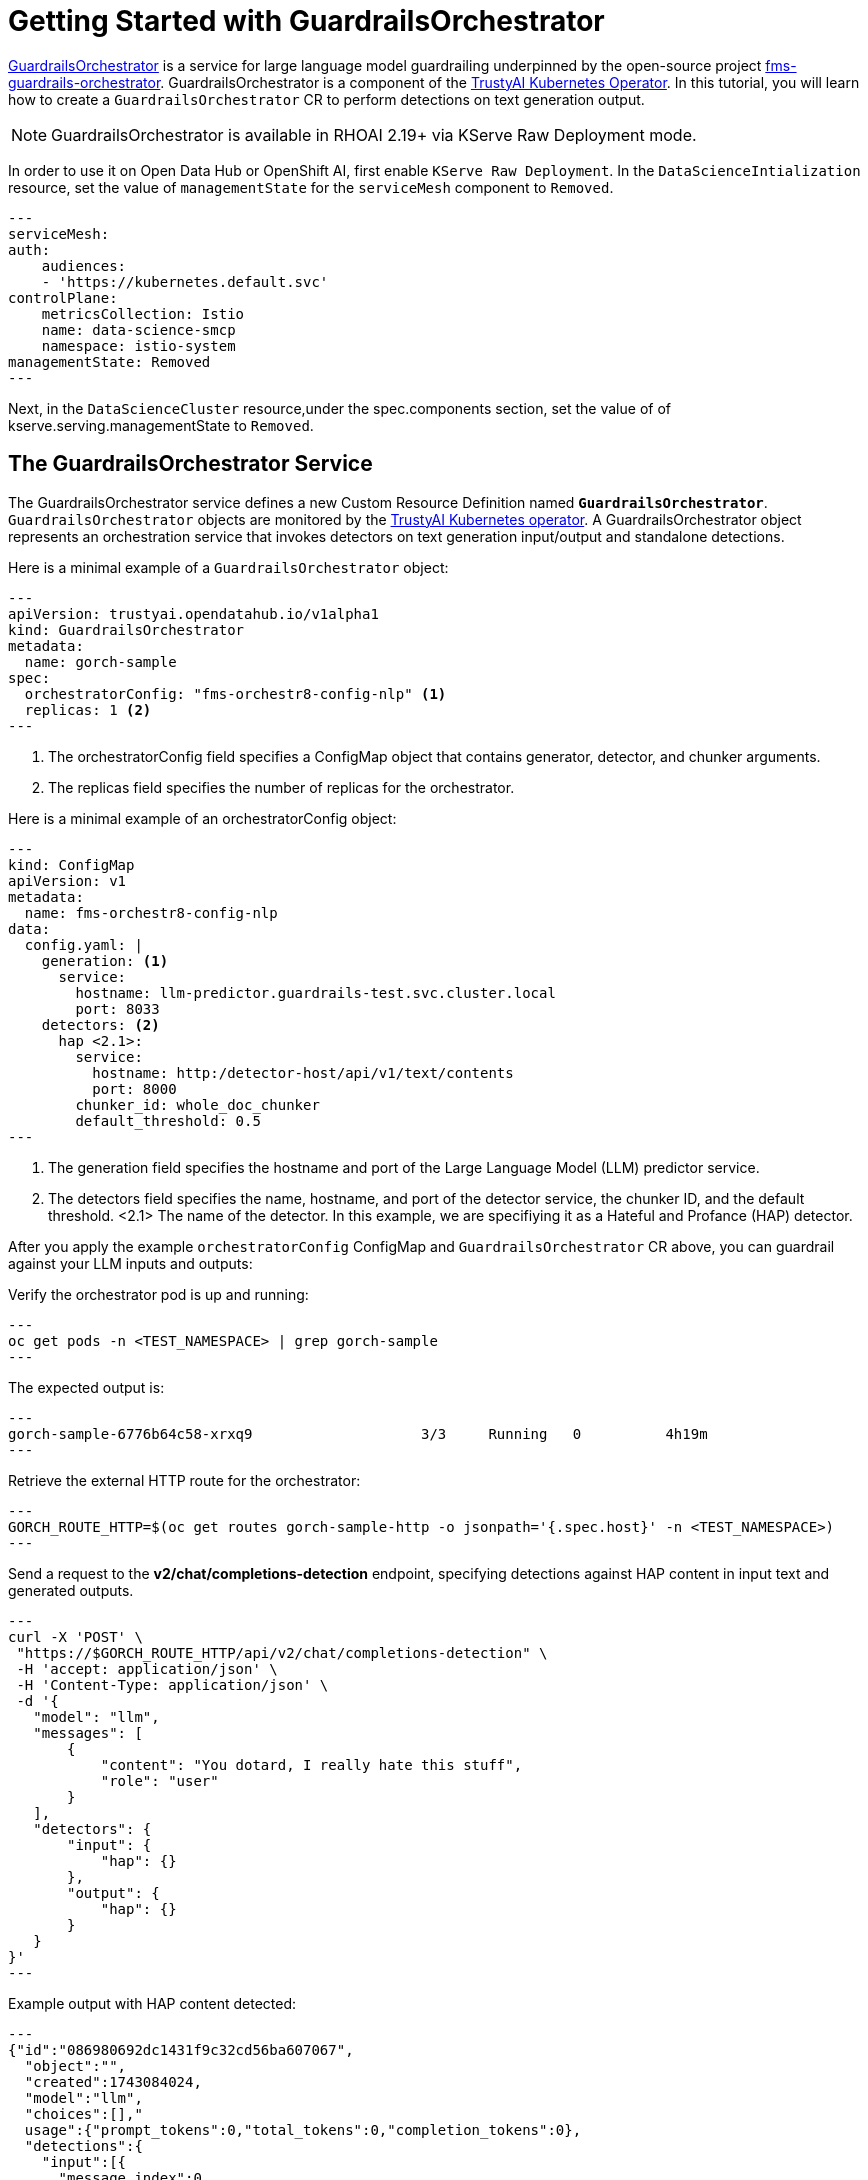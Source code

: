 = Getting Started with GuardrailsOrchestrator

xref:component-gorch.adoc[GuardrailsOrchestrator] is a service for large language model guardrailing underpinned by the open-source project link:https://github.com/foundation-model-stack/fms-guardrails-orchestrator[fms-guardrails-orchestrator]. GuardrailsOrchestrator is a component of the xref:trustyai-operator.adoc[TrustyAI Kubernetes Operator]. In this tutorial, you will learn how to create a `GuardrailsOrchestrator` CR to
perform detections on text generation output.

[NOTE]
GuardrailsOrchestrator is available in RHOAI 2.19+ via KServe Raw Deployment mode.

In order to use it on Open Data Hub or OpenShift AI, first enable `KServe Raw Deployment`. In the `DataScienceIntialization` resource, set the value of `managementState` for the `serviceMesh` component to `Removed`.

[source,yaml]
---
serviceMesh:
auth:
    audiences:
    - 'https://kubernetes.default.svc'
controlPlane:
    metricsCollection: Istio
    name: data-science-smcp
    namespace: istio-system
managementState: Removed
---

Next, in the `DataScienceCluster` resource,under the spec.components section, set the value of of kserve.serving.managementState to `Removed`.

== The GuardrailsOrchestrator Service

The GuardrailsOrchestrator service defines a new Custom Resource Definition named *`GuardrailsOrchestrator`*. `GuardrailsOrchestrator` objects are monitored by the xref:trustyai-operator.adoc[TrustyAI Kubernetes operator]. A GuardrailsOrchestrator object represents an orchestration service that invokes detectors on text generation input/output and standalone detections.

Here is a minimal example of a `GuardrailsOrchestrator` object:

[source,yaml]
---
apiVersion: trustyai.opendatahub.io/v1alpha1
kind: GuardrailsOrchestrator
metadata:
  name: gorch-sample
spec:
  orchestratorConfig: "fms-orchestr8-config-nlp" <1>
  replicas: 1 <2>
---

<1> The orchestratorConfig field specifies a ConfigMap object that contains generator, detector, and chunker arguments.
<2> The replicas field specifies the number of replicas for the orchestrator.

Here is a minimal example of an orchestratorConfig object:
[source,yaml]
---
kind: ConfigMap
apiVersion: v1
metadata:
  name: fms-orchestr8-config-nlp
data:
  config.yaml: |
    generation: <1>
      service:
        hostname: llm-predictor.guardrails-test.svc.cluster.local
        port: 8033
    detectors: <2>
      hap <2.1>:
        service:
          hostname: http:/detector-host/api/v1/text/contents
          port: 8000
        chunker_id: whole_doc_chunker
        default_threshold: 0.5
---

<1> The generation field specifies the hostname and port of the Large Language Model (LLM) predictor service.
<2> The detectors field specifies the name, hostname, and port of the detector service, the chunker ID, and the default threshold.
<2.1> The name of the detector. In this example, we are specifiying it as a Hateful and Profance (HAP) detector.

After you apply the example `orchestratorConfig` ConfigMap and `GuardrailsOrchestrator` CR above, you can guardrail against your LLM inputs and outputs:

Verify the orchestrator pod is up and running:
[source,shell]
---
oc get pods -n <TEST_NAMESPACE> | grep gorch-sample
---

The expected output is:
[source,shell]
---
gorch-sample-6776b64c58-xrxq9                    3/3     Running   0          4h19m
---

Retrieve the external HTTP route for the orchestrator:
[source,shell]
---
GORCH_ROUTE_HTTP=$(oc get routes gorch-sample-http -o jsonpath='{.spec.host}' -n <TEST_NAMESPACE>)
---

Send a request to the *v2/chat/completions-detection* endpoint, specifying detections against HAP content in input text and generated outputs.
[source,shell]
---
curl -X 'POST' \
 "https://$GORCH_ROUTE_HTTP/api/v2/chat/completions-detection" \
 -H 'accept: application/json' \
 -H 'Content-Type: application/json' \
 -d '{
   "model": "llm",
   "messages": [
       {
           "content": "You dotard, I really hate this stuff",
           "role": "user"
       }
   ],
   "detectors": {
       "input": {
           "hap": {}
       },
       "output": {
           "hap": {}
       }
   }
}'
---

Example output with HAP content detected:
[source,shell]
---
{"id":"086980692dc1431f9c32cd56ba607067",
  "object":"",
  "created":1743084024,
  "model":"llm",
  "choices":[],"
  usage":{"prompt_tokens":0,"total_tokens":0,"completion_tokens":0},
  "detections":{
    "input":[{
      "message_index":0,
      "results":[{
        "start":0,"end":36,"text":"<explicit_text>, I really hate this stuff",
        "detection":"sequence_classifier",
        "detection_type": "sequence_classification",
        "detector_id":"hap",
        "score":0.9634239077568054
        }]
      }]
    },
  "warnings":[{
    "type":"UNSUITABLE_INPUT",
    "message":"Unsuitable input detected. Please check the detected entities on your input and try again with the unsuitable input removed."
  }]
}
---

== Details of GuardrailsOrchestrator
In this section, let's review all the possible parameters for the `GuardrailsOrchestrator` object and their usage.

[cols="1,2a", options="header"]
|===
|Parameter |Description
|`replicas`| The number of orchestrator pods to spin up
|`orchestratorConfig`| The name of the ConfigMap object that contains generator, detector, and chunker arguments
|`enableRegexDetectors **(optional)**`| Boolean value to inject the regex detector sidecar container into the orchestrator pod. The regex detector is a lightweight HTTP server designed to parse text using predefined patterns or custom regular expressions.
|`enableGuardrailsGateway **(optional)**`| Boolean value to enable controlled interaction with the orchestrator service by enforcing stricter access to its exposed endpoints. It provides a mechanism of configuring fixed detector pipelines, and then provides a unique /v1/chat/completions endpoint per configured detector pipeline.
|`guardrailsGatewayConfig **(optional)**`| The name of the ConfigMap object that  specifies gateway configurations
|`otelExporter **(optional)**`| List of paired name and value arguments for configuring OpenTelemetry traces and/or metrics

* `protocol` - sets the protocol for all the OTLP endpoints. Acceptable values are `grpc` or`http`
* `tracesProtocol` - overrides the protocol for traces. Acceptable values are `grpc` or `http`
* `metricsProtocol` - overrides the protocol for metrics. Acceptable values are either `grpc` or `http`
* `otlpEndpoint` - sets the OTLP endpoint. Defaults are  `gRPC localhost:4317` and `HTTP localhost:4318`
* `metricsEndpoint` - overrides the OTLP endpoint for metrics
* `tracesEndpoint` -  overrides the OTLP endpoint for traces
* `otlpExport` - specifies a list of data types to export. Acceptable values are `traces`, `metrics`, or `traces,metrics`
|===

== Optional Configurations for GuardrailsOrchestrator

== Configuring the Regex Detector and Guardrails Gateway
The regex detector and guardrails gateway are two sidecar images that can be used with the GuardrailsOrchestrator service, either individually or together. They are enabled via the GuardrailsOrchestrator CR.

Here is an example of a GuardrailsOrchestrator CR that references the regex detector and guardrails gateway images:
[source,yaml]
---
apiVersion: trustyai.opendatahub.io/v1alpha1
kind: GuardrailsOrchestrator
metadata:
  name: gorch-sample
spec:
  orchestratorConfig: "fms-orchestr8-config-nlp"
  enableBuiltInDetectors: True <1>
  enableGuardrailsGateway: True <2>
  guardrailsGatewayConfig: "fms-orchestr8-config-gateway" <3>
  replicas: 1
---

<1> The enabledBuiltInDetectors, if set to **True**, injects regex detectors as a sidecar container into the orchestrator pod
<2> The enableGuardrailsGateway, if set to **True**, injects the vLLM gateway as a sidecar conatiner into the orchestrator pod
<3> The guardrailsGatewayConfig field specifies a ConfigMap that reroutes the orchestrator and regex detector routes to specific paths

Here is an example orchestratorConfig named `fms-orchestr8-config-nlp`. Please take note that it differs from the previous example:
[source,yaml]
---
kind: ConfigMap
apiVersion: v1
metadata:
  name: fms-orchestr8-config-nlp
data:
  config.yaml: |
    chat_generation:
      service:
        hostname: llm-predictor.guardrails-test.svc.cluster.local
        port: 8032
    detectors:
      regex:
        type: text_contents
        service:
            hostname: "127.0.0.1"
            port: 8080
        chunker_id: whole_doc_chunker
        default_threshold: 0.5
---

Here is an example of a guardrailsGatewayConfig named `fms-orchestr8-config-gateway`:
[source,yaml]
---
kind: ConfigMap
apiVersion: v1
metadata:
  name: fms-orchestr8-config-gateway
  labels:
    app: fmstack-nlp
data:
  config.yaml: |
    orchestrator:
      host: "localhost"
      port: 8032
    detectors:
      - name: regex
        detector_params:
          input: true
          output: true
          regex:
            - email
            - ssn
      - name: other_detector
    routes:
      - name: pii
        detectors:
          - regex
      - name: passthrough
        detectors:
---

Let's review all the required arguments for the guardrailsGatewayConfig:

[cols="1,2a", options="header"]
|===
|Parameter |Description
|`orchestrator`| The orchestrator service
|`detectors`| A list of preconfigured regexes for common detection actions
|`routes`| The resulting endpoints for detections
|===

Send a request to the */v1/chat/completions* endpoint, specifying detections against PII content in input text and generated outputs.
[source,shell]
---
curl "https://$GORCH_ROUTE_HTTP/pii/v1/chat/completions" \
    -H "Content-Type: application/json" \
    -d '{
        "model": "Qwen/Qwen2.5-1.5B-Instruct",
        "messages": [
            {
                "role": "user",
                "content": "say hello to me at someemail@somedomain.com"
            },
            {
                "role": "user",
                "content": "btw here is my social 123456789"
            }
        ]
    }'
---

Example output with PII content detected:
[source,shell]
---
{
  "choices": [
    {
      "finish_reason": "stop",
      "index": 0,
      "logprobs": null,
      "message": {
        "audio": null,
        "content": "I'm sorry, I'm afraid I can't do that.",
        "refusal": null,
        "role": "assistant",
        "tool_calls": null
      }
    }
  ],
  "created": 1741182848,
  "detections": {
    "input": null,
    "output": [
      {
        "choice_index": 0,
        "results": [
          {
            "detection": "EmailAddress",
            "detection_type": "pii",
            "detector_id": "regex-language",
            "end": 176,
            "score": 1.0,
            "start": 152,
            "text": "someemail@somedomain.com"
          }
        ]
      }
    ]
  },
  "id": "16a0abbf4b0c431e885be5cfa4ff1c4b",
  "model": "Qwen/Qwen2.5-1.5B-Instruct",
  "object": "chat.completion",
  "service_tier": null,
  "system_fingerprint": null,
  "usage": {
    "completion_tokens": 83,
    "prompt_tokens": 61,
    "total_tokens": 144
  },
  "warnings": [
    {
      "message": "Unsuitable output detected.",
      "type": "UNSUITABLE_OUTPUT"
    }
  ]
}
---

== Configuring the OpenTelemetry Exporter for Metrics & Tracing
Traces and metrics are provided for the observability of the GuardrailsOrchestrator service via the OpenTelemetry Operator.

Pre-requisites:

* Install the Red Hat OpenShift distributed tracing platform from the OperatorHub. Create a Jaeger instance using the default settings.

* Install the Red Hat build of OpenTelemetry from the OperatorHub. Create an OpenTelemetry instance

Here is a minimal example of a `GuardrailsOrchestrator` object that has OpenTelemetry configured:

[source,yaml]
---
apiVersion: trustyai.opendatahub.io/v1alpha1
kind: GuardrailsOrchestrator
metadata:
  name: gorch-test
spec:
  orchestratorConfig: "fms-orchestr8-config-nlp"
  replicas: 1
  otelExporter:
    protocol: "http"
    otlpEndpoint: "localhost:4318"
    otlpExport: "metrics"
---

